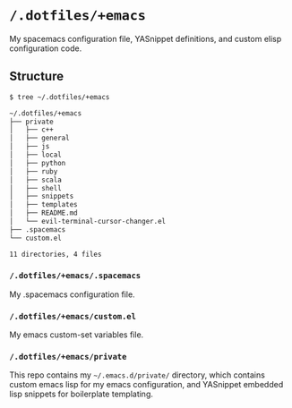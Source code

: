 * =/.dotfiles/+emacs=
My spacemacs configuration file, YASnippet definitions, and custom elisp configuration code.

** Structure
#+BEGIN_SRC bash
$ tree ~/.dotfiles/+emacs

~/.dotfiles/+emacs
├── private
│   ├── c++
│   ├── general
│   ├── js
│   ├── local
│   ├── python
│   ├── ruby
│   ├── scala
│   ├── shell
│   ├── snippets
│   ├── templates
│   ├── README.md
│   └── evil-terminal-cursor-changer.el
├── .spacemacs
└── custom.el

11 directories, 4 files

#+END_SRC
*** =/.dotfiles/+emacs/.spacemacs=
My .spacemacs configuration file.

*** =/.dotfiles/+emacs/custom.el=
My emacs custom-set variables file.

*** =/.dotfiles/+emacs/private=
This repo contains my =~/.emacs.d/private/= directory, which contains custom emacs lisp for my emacs configuration, and YASnippet embedded lisp snippets for boilerplate templating.
